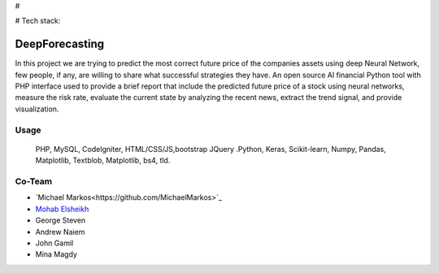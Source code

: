 # 



# Tech stack:

###################
DeepForecasting
###################

In this project we are trying to predict the most correct future price of the companies assets using deep Neural Network, few people, if any, are willing to share what successful strategies they have. 
An open source AI financial Python tool with PHP interface used to provide a brief report that include the predicted future price of a stock using neural networks, measure the risk rate, evaluate the current state by analyzing the recent news, extract the trend signal, and provide visualization.

*******************
Usage
*******************

 PHP, MySQL, CodeIgniter, HTML/CSS/JS,bootstrap JQuery
 .Python, Keras, Scikit-learn, Numpy, Pandas, Matplotlib, Textblob, Matplotlib, bs4, tld.

*********
Co-Team
*********

-  `Michael Markos<https://github.com/MichaelMarkos>`_
-  `Mohab Elsheikh <https://github.com/mohabmes>`_
-  George Steven
-  Andrew Naiem
-  John Gamil
-  Mina Magdy

